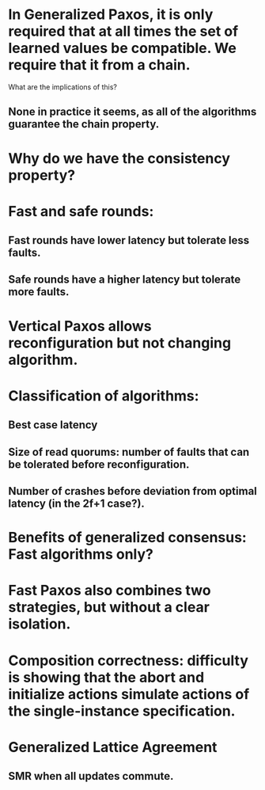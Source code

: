 * In Generalized Paxos, it is only required that at all times the set of learned values be compatible. We require that it from a chain.
What are the implications of this?
** None in practice it seems, as all of the algorithms guarantee the chain property.
* Why do we have the consistency property?
* Fast and safe rounds:
** Fast rounds have lower latency but tolerate less faults.
** Safe rounds have a higher latency but tolerate more faults.
* Vertical Paxos allows reconfiguration but not changing algorithm.
* Classification of algorithms:
** Best case latency
** Size of read quorums: number of faults that can be tolerated before reconfiguration.
** Number of crashes before deviation from optimal latency (in the 2f+1 case?).
* Benefits of generalized consensus: Fast algorithms only?
* Fast Paxos also combines two strategies, but without a clear isolation.
* Composition correctness: difficulty is showing that the abort and initialize actions simulate actions of the single-instance specification.
* Generalized Lattice Agreement
** SMR when all updates commute.
